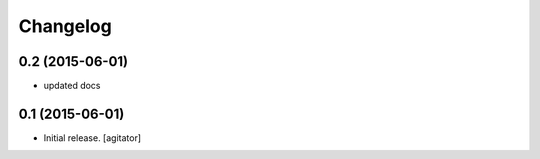 
Changelog
=========


0.2 (2015-06-01)
----------------

- updated docs


0.1 (2015-06-01)
----------------

- Initial release.
  [agitator]
